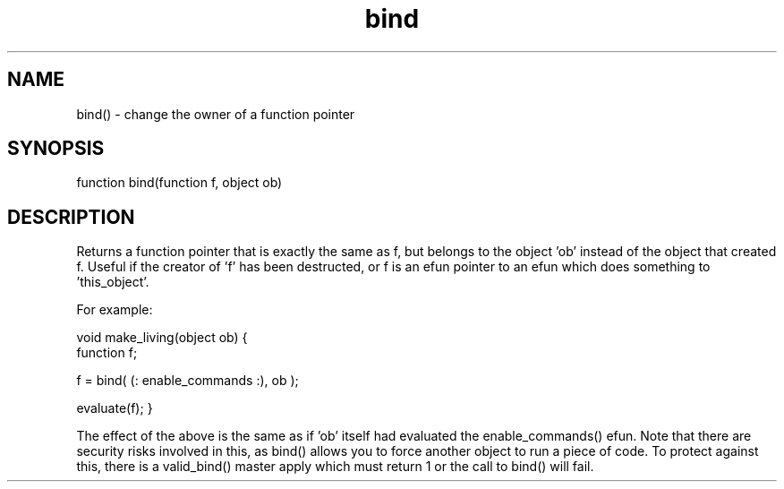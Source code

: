 .\"changes the owner of a function pointer
.TH bind 3 "22 Jan 1995" MudOS "LPC Library Functions"

.SH NAME
bind() - change the owner of a function pointer

.SH SYNOPSIS
.nf
function bind(function f, object ob)

.SH DESCRIPTION
Returns a function pointer that is exactly the same as f, but belongs
to the object 'ob' instead of the object that created f.  Useful if
the creator of 'f' has been destructed, or f is an efun pointer to an
efun which does something to 'this_object'.

For example:

void make_living(object ob) {
   function f;

   f = bind( (: enable_commands :), ob );

   evaluate(f);
}

The effect of the above is the same as if 'ob' itself had evaluated
the enable_commands() efun.  Note that there are security risks
involved in this, as bind() allows you to force another object to
run a piece of code.  To protect against this, there is a valid_bind()
master apply which must return 1 or the call to bind() will fail.
